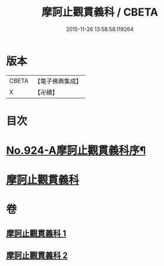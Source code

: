 #+TITLE: 摩訶止觀貫義科 / CBETA
#+DATE: 2015-11-26 13:58:58.119264
* 版本
 |     CBETA|【電子佛典集成】|
 |         X|【卍續】    |

* 目次
* [[file:KR6d0142_001.txt::001-0206c1][No.924-A摩訶止觀貫義科序¶]]
* [[file:KR6d0142_001.txt::0207a4][摩訶止觀貫義科]]
* 卷
** [[file:KR6d0142_001.txt][摩訶止觀貫義科 1]]
** [[file:KR6d0142_002.txt][摩訶止觀貫義科 2]]
